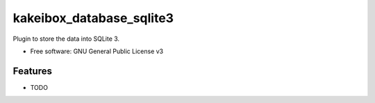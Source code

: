 ===============================
kakeibox_database_sqlite3
===============================


.. image:: https://img.shields.io/pypi/v/kakeibox_database_sqlite3.svg
        :target: https://pypi.python.org/pypi/kakeibox-database-sqlite3



Plugin to store the data into SQLite 3.


* Free software: GNU General Public License v3


Features
--------

* TODO

